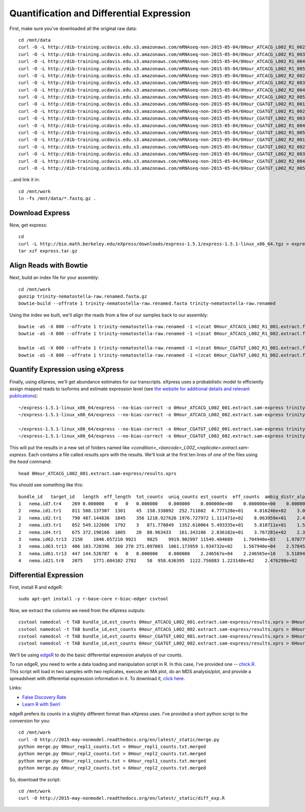 Quantification and Differential Expression
==========================================

First, make sure you've downloaded all the original raw data::

    cd /mnt/data
    curl -O -L http://dib-training.ucdavis.edu.s3.amazonaws.com/mRNAseq-non-2015-05-04/0Hour_ATCACG_L002_R1_002.extract.fastq.gz
    curl -O -L http://dib-training.ucdavis.edu.s3.amazonaws.com/mRNAseq-non-2015-05-04/0Hour_ATCACG_L002_R1_003.extract.fastq.gz
    curl -O -L http://dib-training.ucdavis.edu.s3.amazonaws.com/mRNAseq-non-2015-05-04/0Hour_ATCACG_L002_R1_004.extract.fastq.gz
    curl -O -L http://dib-training.ucdavis.edu.s3.amazonaws.com/mRNAseq-non-2015-05-04/0Hour_ATCACG_L002_R1_005.extract.fastq.gz
    curl -O -L http://dib-training.ucdavis.edu.s3.amazonaws.com/mRNAseq-non-2015-05-04/0Hour_ATCACG_L002_R2_002.extract.fastq.gz
    curl -O -L http://dib-training.ucdavis.edu.s3.amazonaws.com/mRNAseq-non-2015-05-04/0Hour_ATCACG_L002_R2_003.extract.fastq.gz
    curl -O -L http://dib-training.ucdavis.edu.s3.amazonaws.com/mRNAseq-non-2015-05-04/0Hour_ATCACG_L002_R2_004.extract.fastq.gz
    curl -O -L http://dib-training.ucdavis.edu.s3.amazonaws.com/mRNAseq-non-2015-05-04/0Hour_ATCACG_L002_R2_005.extract.fastq.gz
    curl -O -L http://dib-training.ucdavis.edu.s3.amazonaws.com/mRNAseq-non-2015-05-04/6Hour_CGATGT_L002_R1_001.extract.fastq.gz
    curl -O -L http://dib-training.ucdavis.edu.s3.amazonaws.com/mRNAseq-non-2015-05-04/6Hour_CGATGT_L002_R1_002.extract.fastq.gz
    curl -O -L http://dib-training.ucdavis.edu.s3.amazonaws.com/mRNAseq-non-2015-05-04/6Hour_CGATGT_L002_R1_003.extract.fastq.gz
    curl -O -L http://dib-training.ucdavis.edu.s3.amazonaws.com/mRNAseq-non-2015-05-04/6Hour_CGATGT_L002_R1_004.extract.fastq.gz
    curl -O -L http://dib-training.ucdavis.edu.s3.amazonaws.com/mRNAseq-non-2015-05-04/6Hour_CGATGT_L002_R1_005.extract.fastq.gz
    curl -O -L http://dib-training.ucdavis.edu.s3.amazonaws.com/mRNAseq-non-2015-05-04/6Hour_CGATGT_L002_R2_001.extract.fastq.gz
    curl -O -L http://dib-training.ucdavis.edu.s3.amazonaws.com/mRNAseq-non-2015-05-04/6Hour_CGATGT_L002_R2_002.extract.fastq.gz
    curl -O -L http://dib-training.ucdavis.edu.s3.amazonaws.com/mRNAseq-non-2015-05-04/6Hour_CGATGT_L002_R2_003.extract.fastq.gz
    curl -O -L http://dib-training.ucdavis.edu.s3.amazonaws.com/mRNAseq-non-2015-05-04/6Hour_CGATGT_L002_R2_004.extract.fastq.gz
    curl -O -L http://dib-training.ucdavis.edu.s3.amazonaws.com/mRNAseq-non-2015-05-04/6Hour_CGATGT_L002_R2_005.extract.fastq.gz

...and link it in::

    cd /mnt/work
    ln -fs /mnt/data/*.fastq.gz .

Download Express
----------------

Now, get express::

    cd
    curl -L http://bio.math.berkeley.edu/eXpress/downloads/express-1.5.1/express-1.5.1-linux_x86_64.tgz > express.tar.gz
    tar xzf express.tar.gz

Align Reads with Bowtie
-----------------------
   
Next, build an index file for your assembly::

    cd /mnt/work
    gunzip trinity-nematostella-raw.renamed.fasta.gz
    bowtie-build --offrate 1 trinity-nematostella-raw.renamed.fasta trinity-nematostella-raw.renamed
    
Using the index we built, we'll align the reads from a few of our samples back to our assembly::

    bowtie -aS -X 800 --offrate 1 trinity-nematostella-raw.renamed -1 <(zcat 0Hour_ATCACG_L002_R1_001.extract.fastq.gz) -2 <(zcat 0Hour_ATCACG_L002_R2_001.extract.fastq.gz) > 0Hour_ATCACG_L002_001.extract.sam
    bowtie -aS -X 800 --offrate 1 trinity-nematostella-raw.renamed -1 <(zcat 0Hour_ATCACG_L002_R1_002.extract.fastq.gz) -2 <(zcat 0Hour_ATCACG_L002_R2_002.extract.fastq.gz) > 0Hour_ATCACG_L002_002.extract.sam

    bowtie -aS -X 800 --offrate 1 trinity-nematostella-raw.renamed -1 <(zcat 6Hour_CGATGT_L002_R1_001.extract.fastq.gz) -2 <(zcat 6Hour_CGATGT_L002_R2_001.extract.fastq.gz) > 6Hour_CGATGT_L002_001.extract.sam
    bowtie -aS -X 800 --offrate 1 trinity-nematostella-raw.renamed -1 <(zcat 6Hour_CGATGT_L002_R1_002.extract.fastq.gz) -2 <(zcat 6Hour_CGATGT_L002_R2_002.extract.fastq.gz) > 6Hour_CGATGT_L002_002.extract.sam

Quantify Expression using eXpress
---------------------------------

Finally, using eXpress, we'll get abundance estimates for our transcripts. eXpress uses a probabilistic model to efficiently assign mapped reads to isoforms and estimate expression level (see `the website for additional details and relevant publications <http://bio.math.berkeley.edu/eXpress/overview.html>`__)::

    ~/express-1.5.1-linux_x86_64/express --no-bias-correct -o 0Hour_ATCACG_L002_001.extract.sam-express trinity-nematostella-raw.renamed.fasta 0Hour_ATCACG_L002_001.extract.sam
    ~/express-1.5.1-linux_x86_64/express --no-bias-correct -o 0Hour_ATCACG_L002_002.extract.sam-express trinity-nematostella-raw.renamed.fasta 0Hour_ATCACG_L002_002.extract.sam

    ~/express-1.5.1-linux_x86_64/express --no-bias-correct -o 6Hour_CGATGT_L002_001.extract.sam-express trinity-nematostella-raw.renamed.fasta 6Hour_CGATGT_L002_001.extract.sam
    ~/express-1.5.1-linux_x86_64/express --no-bias-correct -o 6Hour_CGATGT_L002_002.extract.sam-express trinity-nematostella-raw.renamed.fasta 6Hour_CGATGT_L002_002.extract.sam

This will put the results in a new set of folders named like `<condition>_<barcode>_L002_<replicate>.extract.sam-express`. Each contains a file called `results.xprs` with the results. We'll look at the first ten lines of one of the files using the `head` command::

    head 0Hour_ATCACG_L002_001.extract.sam-express/results.xprs

You should see something like this::

    bundle_id   target_id   length  eff_length  tot_counts  uniq_counts est_counts  eff_counts  ambig_distr_alpha   ambig_distr_beta    fpkm    fpkm_conf_low   fpkm_conf_high  solvable    tpm
    1   nema.id7.tr4    269 0.000000    0   0   0.000000    0.000000    0.000000e+00    0.000000e+00    0.000000e+00    0.000000e+00    0.000000e+00    F   0.000000e+00
    2   nema.id1.tr1    811 508.137307  1301    45  158.338092  252.711602  4.777128e+01    4.816246e+02    3.073997e+03    2.311142e+03    3.836852e+03    T   4.695471e+03
    2   nema.id2.tr1    790 487.144836  1845    356 1218.927626 1976.727972 1.111471e+02    8.063959e+01    2.468419e+04    2.254229e+04    2.682610e+04    T   3.770463e+04
    2   nema.id3.tr1    852 549.122606  1792    3   871.770849  1352.610064 5.493335e+01    5.818711e+01    1.566146e+04    1.375746e+04    1.756546e+04    T   2.392257e+04
    2   nema.id4.tr1    675 372.190166  1005    20  88.963433   161.343106  2.836182e+01    3.767281e+02    2.358011e+03    1.546107e+03    3.169914e+03    T   3.601816e+03
    3   nema.id62.tr13  2150    1846.657210 9921    9825    9919.902997 11549.404689    1.704940e+03    1.970774e+01    5.299321e+04    5.281041e+04    5.317602e+04    T   8.094611e+04
    3   nema.id63.tr13  406 103.720396  360 270 271.097003  1061.173959 1.934732e+02    1.567940e+04    2.578456e+04    2.417706e+04    2.739205e+04    T   3.938541e+04
    3   nema.id61.tr13  447 144.526787  6   0   0.000000    0.000000    2.246567e+04    2.246565e+10    3.518941e-08    0.000000e+00    1.296989e-03    T   5.375114e-08
    4   nema.id21.tr8   2075    1771.684102 2782    58  958.636395  1122.756883 1.223148e+02    2.476298e+02    5.337855e+03    4.749180e+03    5.926529e+03    T   8.153470e+03

Differential Expression
-----------------------

First, install R and edgeR::

    sudo apt-get install -y r-base-core r-bioc-edger csvtool

Now, we extract the columns we need from the eXpress outputs::

    csvtool namedcol -t TAB bundle_id,est_counts 0Hour_ATCACG_L002_001.extract.sam-express/results.xprs > 0Hour_repl1_counts.txt
    csvtool namedcol -t TAB bundle_id,est_counts 0Hour_ATCACG_L002_002.extract.sam-express/results.xprs > 0Hour_repl2_counts.txt    
    csvtool namedcol -t TAB bundle_id,est_counts 6Hour_CGATGT_L002_001.extract.sam-express/results.xprs > 6Hour_repl1_counts.txt
    csvtool namedcol -t TAB bundle_id,est_counts 6Hour_CGATGT_L002_002.extract.sam-express/results.xprs > 6Hour_repl2_counts.txt

We'll be using `edgeR
<http://www.bioconductor.org/packages/release/bioc/html/edgeR.html>`__
to do the basic differential expression analysis of our counts.

To run edgeR, you need to write a data loading and manipulation script
in R.  In this case, I've provided one -- `chick.R
<https://github.com/ngs-docs/2015-mar-semimodel/blob/master/files/chick.R>`__.
This script will load in two samples with two replicates, execute an
MA plot, do an MDS analysis/plot, and provide a spreadsheet with
differential expression information in it.  To download it, `click
here
<http://2015-mar-semimodel.readthedocs.org/en/latest/_static/chick.R>`__.

Links:

* `False Discovery Rate <http://en.wikipedia.org/wiki/False_discovery_rate>`__
* `Learn R with Swirl <http://swirlstats.com/>`__

edgeR prefers its counts in a slightly different format than eXpress uses. I've provided a short python script to the conversion for you::

    cd /mnt/work
    curl -O http://2015-may-nonmodel.readthedocs.org/en/latest/_static/merge.py
    python merge.py 0Hour_repl1_counts.txt > 0Hour_repl1_counts.txt.merged
    python merge.py 0Hour_repl2_counts.txt > 0Hour_repl2_counts.txt.merged
    python merge.py 6Hour_repl1_counts.txt > 6Hour_repl1_counts.txt.merged
    python merge.py 6Hour_repl2_counts.txt > 6Hour_repl2_counts.txt.merged

So, download the script::

    cd /mnt/work
    curl -O http://2015-may-nonmodel.readthedocs.org/en/latest/_static/diff_exp.R


